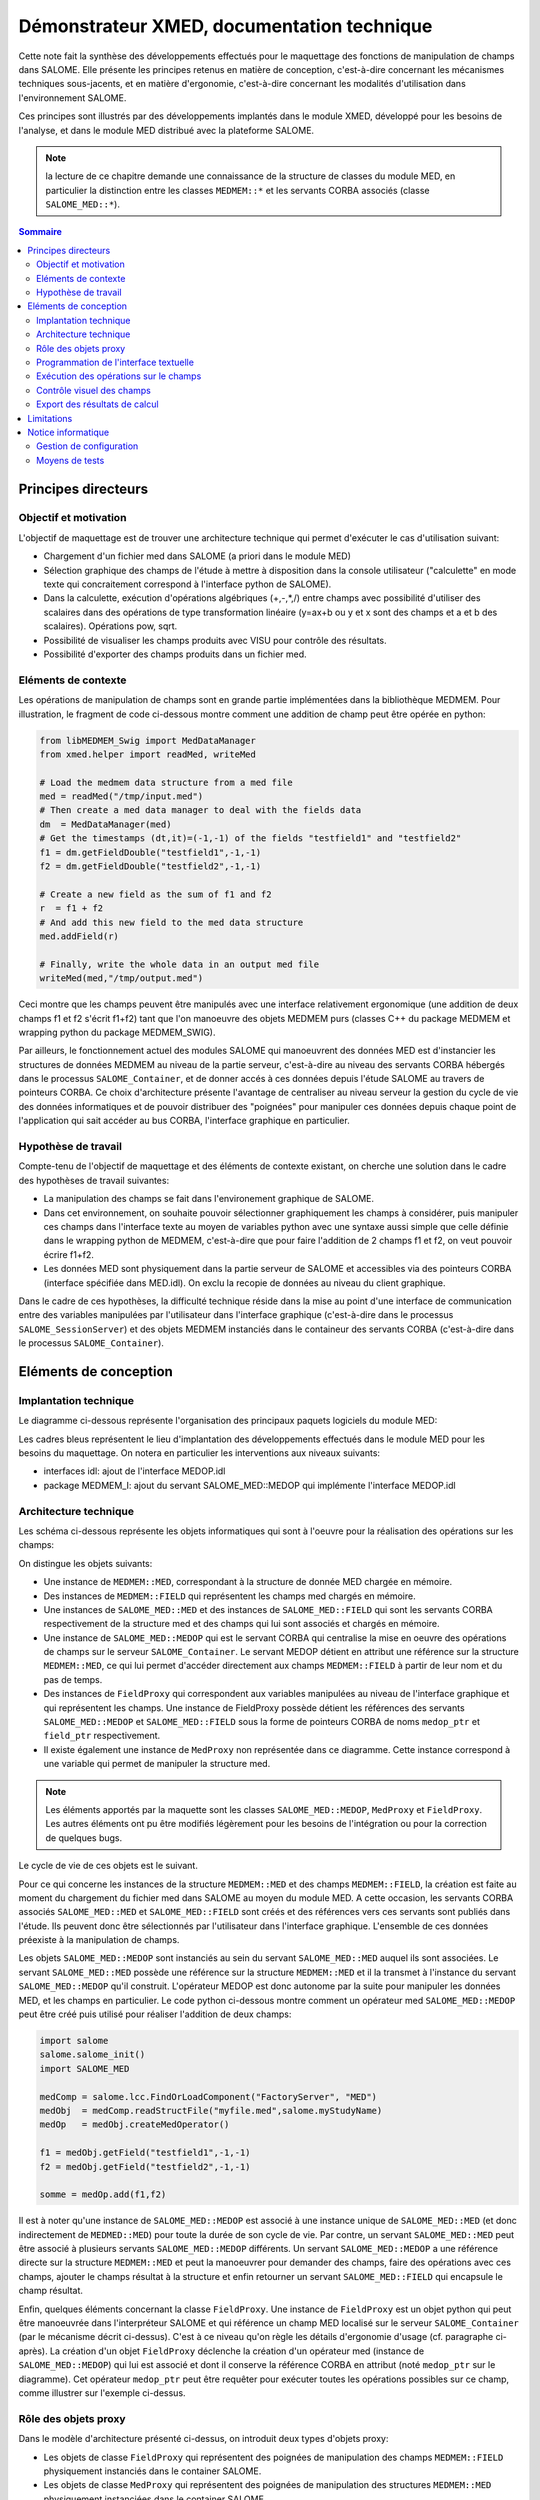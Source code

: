 .. meta::
   :keywords: maillage, champ, manipulation, XMED
   :author: Guillaume Boulant

%%%%%%%%%%%%%%%%%%%%%%%%%%%%%%%%%%%%%%%%%%%
Démonstrateur XMED, documentation technique
%%%%%%%%%%%%%%%%%%%%%%%%%%%%%%%%%%%%%%%%%%%

Cette note fait la synthèse des développements effectués pour le
maquettage des fonctions de manipulation de champs dans SALOME. Elle
présente les principes retenus en matière de conception, c'est-à-dire
concernant les mécanismes techniques sous-jacents, et en matière
d'ergonomie, c'est-à-dire concernant les modalités d'utilisation dans
l'environnement SALOME.

Ces principes sont illustrés par des développements implantés dans le
module XMED, développé pour les besoins de l'analyse, et dans le
module MED distribué avec la plateforme SALOME.

.. note:: la lecture de ce chapitre demande une connaissance de la
   structure de classes du module MED, en particulier la distinction
   entre les classes ``MEDMEM::*`` et les servants CORBA associés
   (classe ``SALOME_MED::*``).

.. contents:: Sommaire
   :local:
   :backlinks: none

Principes directeurs
====================

Objectif et motivation
----------------------

L'objectif de maquettage est de trouver une architecture technique qui
permet d'exécuter le cas d'utilisation suivant:

* Chargement d'un fichier med dans SALOME (a priori dans le module MED)
* Sélection graphique des champs de l'étude à mettre à disposition
  dans la console utilisateur ("calculette" en mode texte qui
  concraitement correspond à l'interface python de SALOME).
* Dans la calculette, exécution d'opérations algébriques (+,-,*,/)
  entre champs avec possibilité d'utiliser des scalaires dans des
  opérations de type transformation linéaire (y=ax+b ou y et x sont
  des champs et a et b des scalaires). Opérations pow, sqrt.
* Possibilité de visualiser les champs produits avec VISU pour
  contrôle des résultats.
* Possibilité d'exporter des champs produits dans un fichier med.

Eléments de contexte
--------------------

Les opérations de manipulation de champs sont en grande partie
implémentées dans la bibliothèque MEDMEM. Pour illustration, le
fragment de code ci-dessous montre comment une addition de champ peut
être opérée en python:

.. code-block:: python

    from libMEDMEM_Swig import MedDataManager
    from xmed.helper import readMed, writeMed

    # Load the medmem data structure from a med file
    med = readMed("/tmp/input.med")
    # Then create a med data manager to deal with the fields data
    dm  = MedDataManager(med)
    # Get the timestamps (dt,it)=(-1,-1) of the fields "testfield1" and "testfield2"
    f1 = dm.getFieldDouble("testfield1",-1,-1)
    f2 = dm.getFieldDouble("testfield2",-1,-1)

    # Create a new field as the sum of f1 and f2
    r  = f1 + f2
    # And add this new field to the med data structure
    med.addField(r)

    # Finally, write the whole data in an output med file
    writeMed(med,"/tmp/output.med")

Ceci montre que les champs peuvent être manipulés avec une interface
relativement ergonomique (une addition de deux champs f1 et f2 s'écrit
f1+f2) tant que l'on manoeuvre des objets MEDMEM purs (classes C++ du
package MEDMEM et wrapping python du package MEDMEM_SWIG).

Par ailleurs, le fonctionnement actuel des modules SALOME qui
manoeuvrent des données MED est d'instancier les structures de données
MEDMEM au niveau de la partie serveur, c'est-à-dire au niveau des
servants CORBA hébergés dans le processus ``SALOME_Container``, et de
donner accés à ces données depuis l'étude SALOME au travers de
pointeurs CORBA. Ce choix d'architecture présente l'avantage de
centraliser au niveau serveur la gestion du cycle de vie des données
informatiques et de pouvoir distribuer des "poignées" pour manipuler
ces données depuis chaque point de l'application qui sait accéder au
bus CORBA, l'interface graphique en particulier.


Hypothèse de travail
--------------------

Compte-tenu de l'objectif de maquettage et des éléments de contexte
existant, on cherche une solution dans le cadre des hypothèses
de travail suivantes:

* La manipulation des champs se fait dans l'environement graphique de
  SALOME.
* Dans cet environnement, on souhaite pouvoir sélectionner
  graphiquement les champs à considérer, puis manipuler ces champs
  dans l'interface texte au moyen de variables python avec une syntaxe
  aussi simple que celle définie dans le wrapping python de MEDMEM,
  c'est-à-dire que pour faire l'addition de 2 champs f1 et f2, on veut
  pouvoir écrire f1+f2.
* Les données MED sont physiquement dans la partie serveur de SALOME
  et accessibles via des pointeurs CORBA (interface spécifiée dans
  MED.idl). On exclu la recopie de données au niveau du client
  graphique.

Dans le cadre de ces hypothèses, la difficulté technique réside dans
la mise au point d'une interface de communication entre des variables
manipulées par l'utilisateur dans l'interface graphique (c'est-à-dire
dans le processus ``SALOME_SessionServer``) et des objets MEDMEM
instanciés dans le containeur des servants CORBA (c'est-à-dire dans le
processus ``SALOME_Container``).


Eléments de conception
======================


Implantation technique
----------------------

Le diagramme ci-dessous représente l'organisation des principaux
paquets logiciels du module MED:

.. image:: ../images/medmem-layers.png
   :align: center

Les cadres bleus représentent le lieu d'implantation des
développements effectués dans le module MED pour les besoins du
maquettage. On notera en particulier les interventions aux niveaux
suivants:

* interfaces idl: ajout de l'interface MEDOP.idl
* package MEDMEM_I: ajout du servant SALOME_MED::MEDOP qui implémente
  l'interface MEDOP.idl

Architecture technique
----------------------

Les schéma ci-dessous représente les objets informatiques qui sont à
l'oeuvre pour la réalisation des opérations sur les champs:

.. image:: ../images/xmed-architecture.png
   :align: center
   :alt: Objets mis en oeuvre dans l'interface de manipulation de champs

On distingue les objets suivants:

* Une instance de ``MEDMEM::MED``, correspondant à la structure de donnée
  MED chargée en mémoire.
* Des instances de ``MEDMEM::FIELD`` qui représentent les champs med
  chargés en mémoire.
* Une instances de ``SALOME_MED::MED`` et des instances de
  ``SALOME_MED::FIELD`` qui sont les servants CORBA respectivement de la
  structure med et des champs qui lui sont associés et chargés en
  mémoire.
* Une instance de ``SALOME_MED::MEDOP`` qui est le servant CORBA qui
  centralise la mise en oeuvre des opérations de champs sur le serveur
  ``SALOME_Container``. Le servant MEDOP détient en attribut une référence
  sur la structure ``MEDMEM::MED``, ce qui lui permet d'accéder
  directement aux champs ``MEDMEM::FIELD`` à partir de leur nom et du pas
  de temps.
* Des instances de ``FieldProxy`` qui correspondent aux variables
  manipulées au niveau de l'interface graphique et qui représentent
  les champs. Une instance de FieldProxy possède détient les
  références des servants ``SALOME_MED::MEDOP`` et
  ``SALOME_MED::FIELD`` sous la forme de pointeurs CORBA de noms
  ``medop_ptr`` et ``field_ptr`` respectivement.
* Il existe également une instance de ``MedProxy`` non représentée
  dans ce diagramme. Cette instance correspond à une variable qui
  permet de manipuler la structure med.

.. note:: Les éléments apportés par la maquette sont les classes
   ``SALOME_MED::MEDOP``, ``MedProxy`` et ``FieldProxy``. Les autres
   éléments ont pu être modifiés légèrement pour les besoins de
   l'intégration ou pour la correction de quelques bugs.

Le cycle de vie de ces objets est le suivant.

Pour ce qui concerne les instances de la structure ``MEDMEM::MED`` et
des champs ``MEDMEM::FIELD``, la création est faite au moment du
chargement du fichier med dans SALOME au moyen du module MED. A cette
occasion, les servants CORBA associés ``SALOME_MED::MED`` et
``SALOME_MED::FIELD`` sont créés et des références vers ces servants
sont publiés dans l'étude. Ils peuvent donc être sélectionnés par
l'utilisateur dans l'interface graphique. L'ensemble de ces données
préexiste à la manipulation de champs.

Les objets ``SALOME_MED::MEDOP`` sont instanciés au sein du servant
``SALOME_MED::MED`` auquel ils sont associées. Le servant
``SALOME_MED::MED`` possède une référence sur la structure
``MEDMEM::MED`` et il la transmet à l'instance du servant
``SALOME_MED::MEDOP`` qu'il construit. L'opérateur MEDOP est donc
autonome par la suite pour manipuler les données MED, et les champs en
particulier. Le code python ci-dessous montre comment un opérateur med
``SALOME_MED::MEDOP`` peut être créé puis utilisé pour réaliser
l'addition de deux champs:

.. code-block:: python

   import salome
   salome.salome_init()
   import SALOME_MED

   medComp = salome.lcc.FindOrLoadComponent("FactoryServer", "MED")
   medObj  = medComp.readStructFile("myfile.med",salome.myStudyName)
   medOp   = medObj.createMedOperator()

   f1 = medObj.getField("testfield1",-1,-1)
   f2 = medObj.getField("testfield2",-1,-1)

   somme = medOp.add(f1,f2)

Il est à noter qu'une instance de ``SALOME_MED::MEDOP`` est associé à
une instance unique de ``SALOME_MED::MED`` (et donc indirectement de
``MEDMED::MED``) pour toute la durée de son cycle de vie. Par contre,
un servant ``SALOME_MED::MED`` peut être associé à plusieurs servants
``SALOME_MED::MEDOP`` différents. Un servant ``SALOME_MED::MEDOP`` a
une référence directe sur la structure ``MEDMEM::MED`` et peut la
manoeuvrer pour demander des champs, faire des opérations avec ces
champs, ajouter le champs résultat à la structure et enfin retourner
un servant ``SALOME_MED::FIELD`` qui encapsule le champ résultat.

Enfin, quelques éléments concernant la classe ``FieldProxy``. Une
instance de ``FieldProxy`` est un objet python qui peut être
manoeuvrée dans l'interpréteur SALOME et qui référence un champ MED
localisé sur le serveur ``SALOME_Container`` (par le mécanisme décrit
ci-dessus). C'est à ce niveau qu'on règle les détails d'ergonomie
d'usage (cf. paragraphe ci-après). La création d'un objet
``FieldProxy`` déclenche la création d'un opérateur med (instance de
``SALOME_MED::MEDOP``) qui lui est associé et dont il conserve la
référence CORBA en attribut (noté ``medop_ptr`` sur le diagramme). Cet
opérateur ``medop_ptr`` peut être requêter pour exécuter toutes les
opérations possibles sur ce champ, comme illustrer sur l'exemple
ci-dessus.


Rôle des objets proxy
---------------------

Dans le modèle d'architecture présenté ci-dessus, on introduit deux
types d'objets proxy:

* Les objets de classe ``FieldProxy`` qui représentent des poignées de
  manipulation des champs ``MEDMEM::FIELD`` physiquement instanciés
  dans le container SALOME.
* Les objets de classe ``MedProxy`` qui représentent des poignées de
  manipulation des structures ``MEDMEM::MED`` physiquement instanciées
  dans le container SALOME.

Elles sont instanciées dans l'interpréteur python SALOME pour
manipulation dans l'interface textuelle à partir de la donnée du
pointeur vers le servant ``SALOME_MED::MED`` et de l'identifiant du
champ (le nom du champ et le pas de temps défini par le numéro d'ordre
et le numéro d'iteration:

.. code-block:: python

   import salome
   salome.salome_init()
   import SALOME_MED

   medComp = salome.lcc.FindOrLoadComponent("FactoryServer", "MED")
   medObj  = medComp.readStructFile("myfile.med",salome.myStudyName)

   from xmed import fieldproxy
   from xmed import medproxy

   f1 = fieldproxy.getFieldFromMed(medObj, "testfield1", -1, -1)
   f2 = fieldproxy.getFieldFromMed(medObj, "testfield2", -1, -1)

   field_somme  = f1 + f2
   field_offset = f1 + 5.3

Dans cet exemple, les variables ``f1``, ``f2``, ``field_somme`` et
``field_offset`` sont des objets de classe ``FieldProxy``. Ils
correspondent aux variables physiquement manipulées par
l'utilisateur pour désigner les champs dans les opérations.

Ces classes proxy sont conçues pour être le lieu d'implémentation de
l'interprétation des commandes utilisateur et donc de l'ergonomie
de manipulation des champs au niveau l'interface textuelle. Ce point
est développé :ref:`plus bas <develguide_execFieldOperation>`.

Programmation de l'interface textuelle
--------------------------------------

Dans le cadre de la maquette, l'interface de manipulation des champs
est l'interface textuelle python intégrée à SALOME. Dans la pratique,
l'utilisateur manipule des variables python qui correspondent à des
objets de classe ``FieldProxy`` équipées des fonctions requises et de
l'ergonomie nécessaire à la mise en oeuvre des opérations (voir
ci-dessus).

Or, l'hypothèse de travail est que les données MED sont chargées dans
SALOME et publiées dans l'étude pour point d'accés depuis l'interface
graphique. L'utilisateur choisi un champs directement dans l'arbre
d'étude (ou dans une interface graphique dédiée) puis demande qu'il
soit mis à disposition dans l'interface python sous un nom de variable
à choisir. Les captures d'écran ci-dessous montre la séquence
graphique en images:

.. |IMG_SELECT| image:: ../images/medop-gui-selectfield_scale.png
.. |IMG_ALIAS| image:: ../images/medop-gui-aliasfield_scale.png

+---------------+---------------+
| |IMG_SELECT|  | |IMG_ALIAS|   |
+---------------+---------------+

L'image de gauche montre la sélection du pas de temps, l'image de
droite la boîte de dialogue qui permet la saisie de l'alias avec
lequel le champs sera manipulé dans l'interface textuelle. La
validation de cette fenêtre doit mettre automatiquement le champ à
disposition dans l'interface python SALOME et sous le nom de variable
spécifié par l'alias saisi.

Pour cela, il y a un couplage technique à programmer entre l'interface
graphique et l'interface textuelle python, avec en particulier la
transmission des pointeurs vers les servants CORBA mis en jeu dans la
sélection.

Ce couplage est implanté au niveau de la classe MEDGUI.cxx du module
MED (où de la classe XMEDGUI.cxx du module XMED pour la maquette) qui
implémente l'interface graphique du module. Pour rappel, l'interface
graphique d'un module SALOME se présente sous la forme d'une classe
centrale de nom ``<MODULE_NAME>GUI`` et qui spécialise la classe
``SalomeApp_Module``. Cette classe possède une méthode ``getApp()``
par laquelle on peut récupérer une instance de la console python
embarquée (this->getApp()->pythonConsole()).

Le code suivant illustre l'envoie d'une commande python par ce
mécanisme. Dans cet example, on cherche à reconstituer dans le
contexte de la console python un pointer vers un objet med instancié
dans le contexte C++ de l'application graphique. Pour cela, on
communique la référence de l'objet sous la forme sérialisé (IOR pour
un objet CORBA):

.. code-block:: cpp

   #include <PyConsole_Console.h>
   #include <QString>
   #include <QStringList>
   #include <SalomeApp_Application.h>

   // We suppose here that we have a CORBA object reference (object of
   // type *_ptr or *_var), for example a SALOME_MED::MED object.
   SALOME_MED::MED_ptr medObj = ... // anything to get this object

   // Get the IOR of this object
   QString medIOR = SalomeApp_Application::orb()->object_to_string(medObj);

   PyConsole_Console * pyConsole = getApp()->pythonConsole();

   QStringList commands;
   commands+="import salome";
   commands+=QString("med=salome.orb.string_to_object(\"%1\")").arg(medIOR);

   QStringListIterator it(commands);
   while (it.hasNext()) {
       pyConsole->exec(it.next());
   }

Le code réel de la maquette est basé sur ce principe et transmet à la
console python des lignes de commandes qui permettent de reconstruire:

* un pointeur CORBA vers le servant ``SALOME_MED::MED`` associé au
  champ sélectionné;
* une instance de ``FieldProxy`` qui correspond au champ sélectionné
  et avec pour nom de variable la valeur de l'alias saisi dans
  l'interface graphique.

Au niveau du code C++ de la classe ``XMEDGUI.cxx``, cela se traduit
par la fabrication de la liste de commandes suivante pour envoie à la
console python par le mécanisme illustré plus haut:

.. code-block:: cpp

   QStringList commands;
   commands+="from xmed.fieldproxy import getFieldFromMed";
   commands+="from xmed.medproxy import getMedProxy";
   commands+=QString("if not dir().__contains__('med'): med = getMedProxy(\"%1\")").arg(medIOR);
   commands+=QString("%1=getFieldFromMed(med,\"%3\",%4,%5)").arg(*alias).arg(fieldName).arg(orderIndex).arg(iterationIndex);

Les variables ``medIOR``, ``fieldName``, ``orderIndex`` et
``iterationIndex`` sont construites à partir du champ sélectionné par
des techniques de programmation standard dans SALOME qu'on peut
examiner en détail dans la classe ``XMEDGUI`` (voir méthode
``XMEDGUI::LoadIntoPythonConsole()``). La variable ``alias`` est la
chaîne saisie par l'utilisateur dans la fenêtre de dialogue.

Le point important à noter ici est que les données à transmettre
doivent être fournies sous forme de chaînes de caractères ou de types
simples. C'est pourquoi la référence au servant CORBA
``SALOME_MED::MED`` est transmise ici sous la forme de son IOR,
c'est-à-dire une chaîne de caractères qui permet l'identification de
l'objet au niveau du bus CORBA.

Au niveau de la console python cela correspond à l'exécution des
commandes suivantes:

.. code-block:: python

   from xmed.fieldproxy import getFieldFromMed
   from xmed.medproxy import getMedProxy

   med = getMedProxy("IOR:010000001700000049444c3a53414c4f4d455f4d45442f4d45443a312e300000010000000000000064000000010102000e0000003133302e39382e37372e313733009e0a0e000000feadc4ca4c00003169000000001100000200000000000000080000000100000000545441010000001c00000001000000010001000100000001000105090101000100000009010100")

   f1=getFieldFromMed(med,"testfield1",-1,-1)

Ce jeu d'instructions reconstitue un pointeur vers le servant CORBA
``SALOME_MED::MED`` à partir de son identifiant IOR (voir la fonction
``getMedProxy(...)``, puis crée une instance de ``FieldProxy``
associée à ce servant (en fait associée au servant
``SALOME_MED::MEDOP`` créé sur demande par le servant
``SALOME_MED::MED``, voir la fonction ``getFieldFromMed(...)``).

.. _develguide_execFieldOperation:

Exécution des opérations sur le champs
--------------------------------------

Les variables définies dans l'interface textuelle pour désigner les
champs à manipuler sont des objets de classe ``FieldProxy``.

Cette classe a une propriété remarquable, elle est construite sur un
design pattern de type "Proxy" qui pointe vers un servant
``SALOME_MED::FIELD``. Cela signifie que l'on ne peut pas accéder
directement au servant vers lequel il pointe, mais que l'on passe
systématiquement par une procédure de l'objet proxy qui fait "boîte
aux lettres":

.. code-block:: python

   class FieldProxy:

     def __getattr__( self, name ):
        """
        This method realizes the proxy pattern toward the servant
        SALOME_MED::FIELD.
        """
        return getattr( self.__field_ptr, name )

Ce pattern permet l'implémentation de pré-traitement et/ou de
post-traitement suivant le type d'accés que l'on cherche à faire.

Il permet aussi et surtout de fournir un objet python qui présente
l'interface de ``SALOME_MED::FIELD`` dotée d'extentions adhoc pour les
operations de champs. Ici, python est ton ami, car il s'agit pour cela
d'équiper la classe ``FieldProxy`` des automatismes prévus nativement
par python pour les operations entre objets. En particulier, la
re-définition des fonctions internes ``__add__`` (opérateur addition),
``__sub__`` (opérateur soustraction), ``__mul__`` (opérateur
multiplication) et ``__div__`` (opérateur division) au sein de la
classe ``FieldProxy``, permet de prendre la main sur le comportement
des opérations algébriques et de définir une ergonomie sur mesure. Par
exemple, la méthode ``__add__`` peut gérer les variantes "f1+f2"
(ajout de deux variables de type FieldProxy) et "f1+5.3" (ajout d'un
réel à une variable de type FieldProxy):

.. code-block:: python

   class FieldProxy:

     def __add__(self, operande):
        """
        This can process the addition of two fields or the addition of
        a scalar to a field. It depends weither the operande is a
        FieldProxy or a simple scalar numerical value.
        """
        if isinstance(operande, FieldProxy):
            # The operande is an other field
            otherField_ptr = operande.__field_ptr
            rfield_ptr = self.__medOp_ptr.add(self.__field_ptr, otherField_ptr)
        else:
            # The operande is a scalar numerical value that must be
            # considered as an offset in a linear transformation
            factor = 1
            offset = operande
            rfield_ptr = self.__medOp_ptr.lin(self.__field_ptr, factor, offset)
        return FieldProxy(self.__med_ptr, rfield_ptr)

Il est à noter que dans les deux cas de figure (opérande=champ ou
opérande=scalaire), la fonction délègue la réalisation concrète de
l'opération au servant ``SALOME_MED::MEDOP`` (identifié ici par
l'attribut ``self.__medOp_ptr`` et que l'on appelera l'*opérateur
MEDOP* dans la suite pour simplifier), mais n'appelle pas le même
service de calcul (l'addition entre champs dans le premier cas,
l'application d'une transformation linéaire de type y=factor*x+offset
dans le deuxième cas).

Pour couvrir le cas des opérations algébriques, l'opérateur MEDOP
présentre l'interface suivante (cf. fichier ``MEDOP.idl`` qui définie
l'interface du servant ``SALOME_MED_MEDOP``):

.. code-block:: cpp

    /*! Addition of the fields f1 and f2 ( f1+f2) */
    FIELD add(in FIELD f1, in FIELD f2) raises (SALOME::SALOME_Exception);
    /*! Substraction of the fields f1 and f2 (f1-f2) */
    FIELD sub(in FIELD f1, in FIELD f2) raises (SALOME::SALOME_Exception);
    /*! Multiplication of the fields f1 by f2 (f1*f2) */
    FIELD mul(in FIELD f1, in FIELD f2) raises (SALOME::SALOME_Exception);
    /*! Division of the fields f1 by f2 (f1/f2) */
    FIELD div(in FIELD f1, in FIELD f2) raises (SALOME::SALOME_Exception);
    /*! Power of the field f (f^power) */
    FIELD pow(in FIELD f, in long power) raises (SALOME::SALOME_Exception);
    /*! Linear transformation of the field f (factor*f+offset) */
    FIELD lin(in FIELD f, in double factor, in double offset) raises (SALOME::SALOME_Exception);
    /*! Dublication of the field f */
    FIELD dup(in FIELD f) raises (SALOME::SALOME_Exception);

Cette interface est implémentée dans la classe C++ ``MEDOP_i`` du
module MED (voir fichier ``MEDMEM_MedOp_i.hxx`` du package
``MEDMEM_I``). C'est au sein des instances de cette classe que sont
réalisées les opérations et que sont produites physiquement les
données. Typiquement, les opérations présentées ici produisent un
champ ``MEDMEM::FIELD`` sur la base duquel elle fabrique un servant
``SALOME_MED::FIELD`` pour finalement retourner un pointeur CORBA sur
ce servant.

Ce mécanisme global peut être étendu sans limitation à tout les types
d'opération qui sont envisagés dans les spécifications de manipulation
des champs dans SALOME.


Contrôle visuel des champs
--------------------------

Les illustrations ci-dessous montrent qu'une fonction de visalisation
est implémentée dans la maquette pour permettre le contrôle visuel
d'un champ au moyen d'une représentation 3D (une carte spatiale du
module du champ dans l'exemple implémenté par défaut):

.. |IMG_VISU| image:: ../images/medop-gui-visufield_scale.png
.. |IMG_RESULT| image:: ../images/medop-gui-result_scale.png

+---------------+---------------+
| |IMG_VISU|    | |IMG_RESULT|  |
+---------------+---------------+

Cette fonction répond au besoin de contrôle interactif des résultats
produits par les opérations de manipulation de champs.

Il s'agit là d'un usage classique de SALOME, dans lequel on demande au
module VISU de faire une représentation 3D d'un champ spécifié par la
donnée du servant ``SALOME_MED::FIELD`` qui lui est associé
(représenté par la variable ``field_ptr`` dans l'exemple ci-dessous):

.. code-block:: python

   import salome
   import VISU

   visuComp = salome.lcc.FindOrLoadComponent("FactoryServer", "VISU")

   # Then we can import the specified field in the VISU module. This
   # creates an study entry in the VISU folder.
   result = visuComp.ImportMedField(field_ptr)

   meshName   = field_ptr.getSupport().getMesh().getName()
   fieldName  = field_ptr.getName()
   iterNumber = field_ptr.getIterationNumber()
   scalarmap = visuComp.ScalarMapOnField(result,
                                         meshName,
                                         visuEntityType,
                                         fieldName,
                                         iterNumber)

Dans ce jeu d'instructions donné pour exemple (non fonctionnel, en
particulier à cause de la non définition de la variable
``visuEntityType``, voir remarque plus bas), le composant VISU
désigné ici par la variable ``visuComp`` va chercher les données du
champ en interrogeant le servant ``SALOME_MED::FIELD`` transmis en
argument de la fonction ``ImportMedField``, puis produit une
représentation de type "scalarmap".

.. note:: Compte-tenu des propriétés de la classe FieldProxy décrites
   plus haut conférées par le pattern "Proxy", on peut transmettre ici
   aussi bien le servant CORBA que l'instance du proxy (la fonction
   ``ImportMedField`` n'y verra que du feu).

Le code complet et fonctionnel de la fonction d'affichage est dans le
corps du module python ``fieldproxy.py`` sous la forme d'une fonction
de nom ``visuField``. Il convient de noter que cette fonction doit
établir une correspondance entre le type des entités tel que défini
dans MED et dans VISU:

.. code-block:: python

    medEntityType = field_ptr.getSupport().getEntity()
    if (medEntityType == SALOME_MED.MED_CELL):
        visuEntityType = VISU.CELL
    elif (medEntityType == SALOME_MED.MED_NODE):
        visuEntityType = VISU.NODE


Export des résultats de calcul
------------------------------

Tous les champs produits à l'occasion des opérations entre objets
``FieldProxy`` sont automatiquement ajoutés à la structure med à
laquelle is sont associés. Une convention d'attribution des noms est
implémentée de sorte que par défaut aucune précision n'est demandée à
l'utilisateur.

La structure med peut être manipulée au moyen de la variable ``med``
créée dans l'interface textuelle comme une instance de la classe
``MedProxy``. La classe ``MedProxy`` fournit un objet qui présente
l'interface du servant ``SALOME_MED::MED`` étendue de quelques
fonctions utilitaires pour la gestion et le contrôle des données.

En particulier, la sauvegarde de la structure dans un fichier est
automatisée par la méthode ``save(medfilename)``:

.. code-block:: python

   med = medproxy.MedProxy(medObj)
   med.save("/tmp/output.med")

Cette méthode s'occupe de définir un driver d'écriture et de procéder
à l'enregistrement des données de la structure med (les maillages, les
champs présents au départ et tous les champs produits depuis la
lecture initiale).

Limitations
===========

L'implémentation de la maquette limite l'usage des opérations aux cas
de figure suivants:

* Seules les operations entre champs qui partagent le même support med
  sont possibles. Ceci est une contrainte imposé par la conception
  actuelle de MEDMEM.
* Le résultat d'une opérations est calculé sur toutes les composantes
  et tout le domaine de définition des champs en opérande. Cette
  deuxième contrainte est juste parce que les usages plus fin,
  notemment avec la notion de domaine de définition, n'a pas encore
  été exéminée à ce jour.
* Le nom d'un champ produit par une opération ne correspond pas au nom
  de la variable python par laquelle on le réceptionne et on le
  manipule. Le nom est attribué par une convention (ceci n'est pas
  vraiment une limitation mais une caractéristique à connaître).

On note également les restriction techniques suivantes:

* Les données MEDMEM sont supposées être chargées par le composant MED
  puis référencées dans l'étude SALOME (comme c'est fait aujourd'hui
  par le module MED).
* Dans certain cas, python n'est pas ton ami. Pour que les opérateur
  de la classe ``FieldProxy`` soient pris en considération dans les
  opérations sur les champs, il est indispensable que le premier
  opérande d'une opération unitaire soit un champ (objet de classe
  ``FieldProxy``). Par exemple: "field_offset = field + 5.3"
  fonctionne alors que "field_offset = 5.3 + field" ne fonctionne pas
  car python tente de traiter la situation au moyen de la fonction
  ``__add__`` de la classe ``float`` (qui n'est pas modifiable).


Notice informatique
===================

Gestion de configuration
------------------------

Les développements décrits dans ce chapitre sont répartis entre les
modules MED et XMED (développé pour l'occasion). Cette séparation est
faite par soucis de clarté et d'efficacité de développement, mais les
éléménts du module XMED ont vocation à intégrer le module MED dans la
mesure où les propositions techniques sont retenues pour le
développement à venir.

Le code source du module XMED peut être récupérés par la commande
suivante::

 $ svn co svn://nepal.der.edf.fr/FIELD/XMED_SRC/trunk XMED_SRC

Le pré-requis est la plate-forme SALOME version 5.1.4 (ou plus)
équipée au minimum des modules KERNEL, GUI, MED (branche BR_medop) et
VISU. Pour récupérer la branche BR_medop du module MED, taper la
commande::

 $ cvs -d :pserver:anonymous@cvs.opencascade.com:2401/home/server/cvs/MED co -r BR_medop MED_SRC

La configuration de référence est:

* XMED: révision svn 41
* MED: tag cvs BR_medop_20101025

Moyens de tests
---------------

Plusieurs types de tests unitaires sont définis (reste à les
automatiser proprement):

* Test des servants et utilitaires de manipulation python:

  - Dans XMED, package xmed/tests, utiliser le script
    ``test_medoperation.py`` dans un interpréteur python lancé dans
    une session shell SALOME. Ce script prépare des variables de test
    et fournit des fonctions de test unitaire (à exécuter ou pour s'en
    inspirer). Après avoir lancé SALOME via une application virtuelle,
    on peut taper::

      $ <APPLI_ROOT>/runSession
      [NS=venus:2810] $ python -i test_medoperation.py
      >>>

  - Ceci permet de tester en particulier l'interface ``MedOp`` et son
    utilisation dans le module python ``fieldproxy.py``.

* Test des classes MEDMEM:

  - Test de MEDMEM::MedDataManager dans ``MEDMEM_MedDataManager_test.cxx``

Un fichier de test basique (mais néanmoins suffisant) de nom
``tesfield.med`` est fourni avec les sources dans le répertoire
``<XMED_SRC>/resources/datafiles`` et dans l'installation au niveau du
répertoire ``<INSTALLDIR>/share/salome/resources/xmed/datadir``. Il
contient deux champs ``testfield1`` et ``testfield2`` définis sur un
pas de temps unique (dt,it=-1,-1). Ces champs définissent des valeurs
par éléments (MED_CELL).
